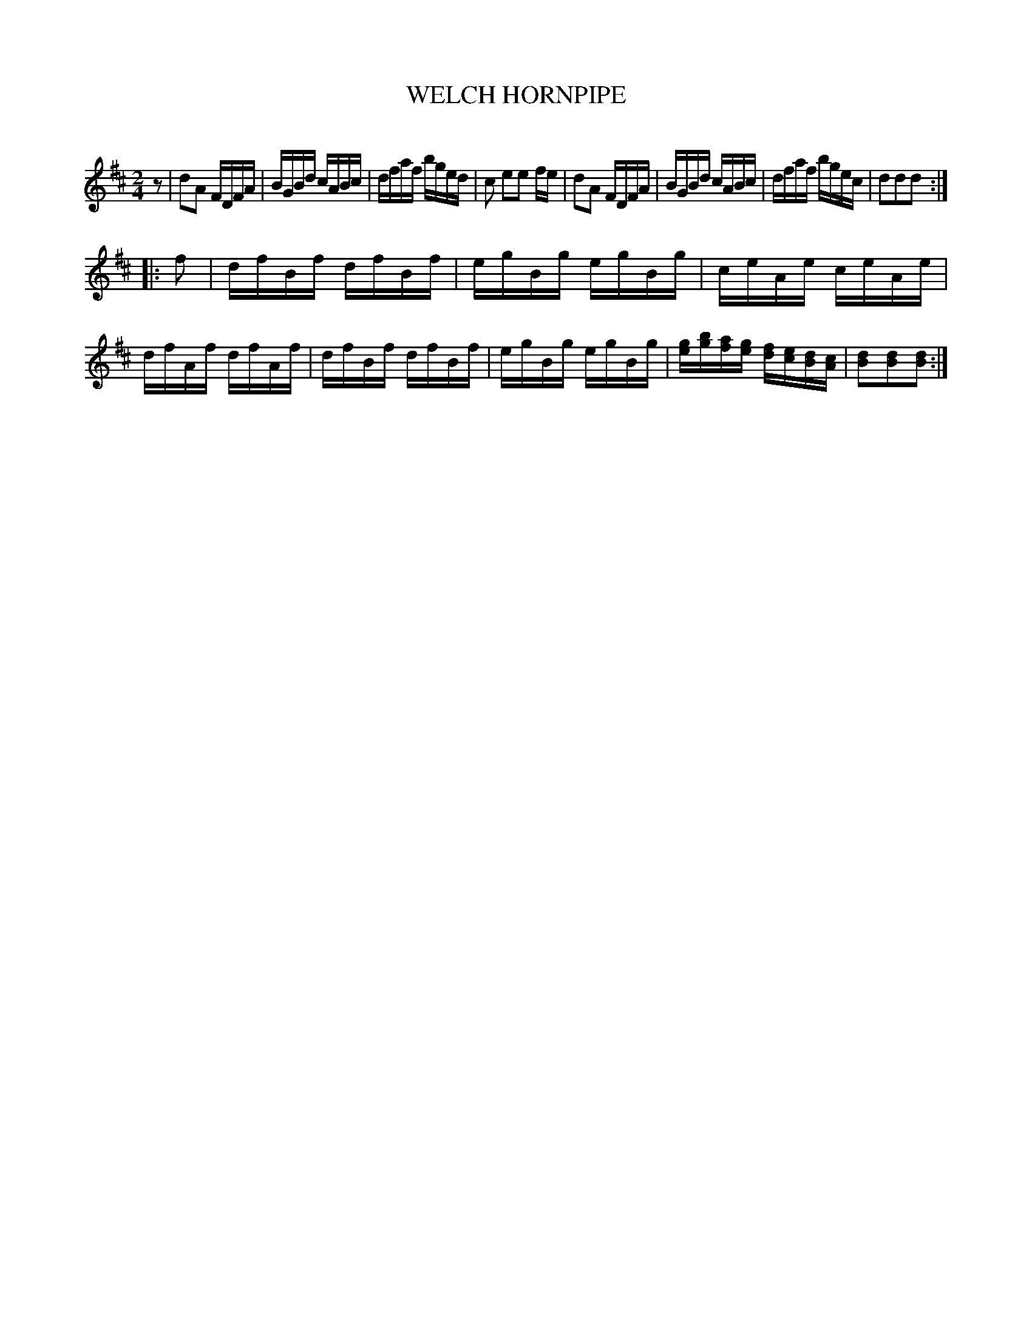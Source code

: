 X: 20413
T: WELCH HORNPIPE
C:
%R: hornpipe, reel
B: Elias Howe "The Musician's Companion" 1843 p.41 #3
S: http://imslp.org/wiki/The_Musician's_Companion_(Howe,_Elias)
Z: 2015 John Chambers <jc:trillian.mit.edu>
N: Initial rest added to fix the rhythm of repeats.
M: 2/4
L: 1/16
K: D
% - - - - - - - - - - - - - - - - - - - - - - - - -
z2 |\
d2A2 FDFA | BGBd cABc | dfaf bged | c2 e2e2 fe |\
d2A2 FDFA | BGBd cABc | dfaf bgec | d2d2d2 :|
|: f2 |\
dfBf dfBf | egBg egBg | ceAe ceAe | dfAf dfAf |\
dfBf dfBf | egBg egBg | [ge][bg][af][ge] [fd][ec][dB][cA] | [d2B2][d2B2][d2B2] :|
% - - - - - - - - - - - - - - - - - - - - - - - - -
